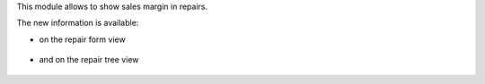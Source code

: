 This module allows to show sales margin in repairs.

The new information is available:

* on the repair form view

.. figure:: ../static/description/repair_form.png

* and on the repair tree view

.. figure:: ../static/description/repair_tree.png
